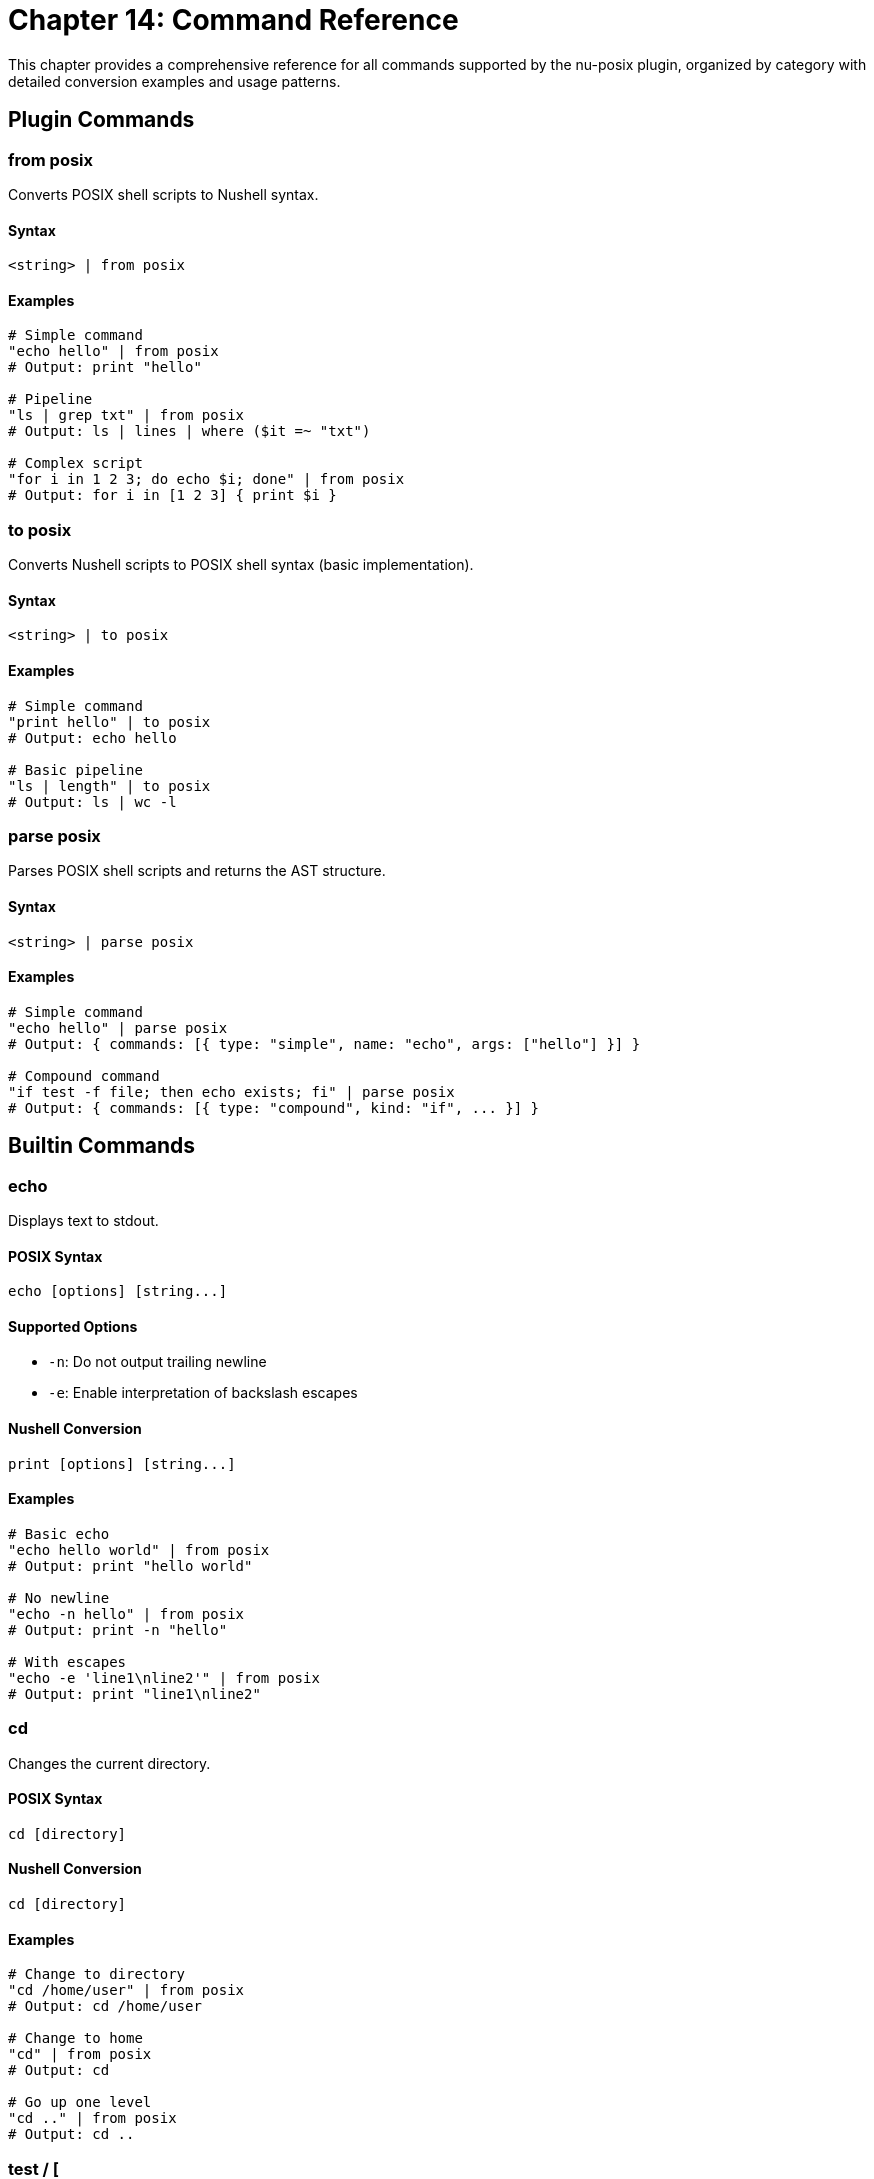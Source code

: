 [[chapter-14]]
= Chapter 14: Command Reference

This chapter provides a comprehensive reference for all commands supported by the nu-posix plugin, organized by category with detailed conversion examples and usage patterns.

== Plugin Commands

=== from posix

Converts POSIX shell scripts to Nushell syntax.

==== Syntax
```nu
<string> | from posix
```

==== Examples
```nu
# Simple command
"echo hello" | from posix
# Output: print "hello"

# Pipeline
"ls | grep txt" | from posix
# Output: ls | lines | where ($it =~ "txt")

# Complex script
"for i in 1 2 3; do echo $i; done" | from posix
# Output: for i in [1 2 3] { print $i }
```

=== to posix

Converts Nushell scripts to POSIX shell syntax (basic implementation).

==== Syntax
```nu
<string> | to posix
```

==== Examples
```nu
# Simple command
"print hello" | to posix
# Output: echo hello

# Basic pipeline
"ls | length" | to posix
# Output: ls | wc -l
```

=== parse posix

Parses POSIX shell scripts and returns the AST structure.

==== Syntax
```nu
<string> | parse posix
```

==== Examples
```nu
# Simple command
"echo hello" | parse posix
# Output: { commands: [{ type: "simple", name: "echo", args: ["hello"] }] }

# Compound command
"if test -f file; then echo exists; fi" | parse posix
# Output: { commands: [{ type: "compound", kind: "if", ... }] }
```

== Builtin Commands

=== echo

Displays text to stdout.

==== POSIX Syntax
```bash
echo [options] [string...]
```

==== Supported Options
- `-n`: Do not output trailing newline
- `-e`: Enable interpretation of backslash escapes

==== Nushell Conversion
```nu
print [options] [string...]
```

==== Examples
```nu
# Basic echo
"echo hello world" | from posix
# Output: print "hello world"

# No newline
"echo -n hello" | from posix
# Output: print -n "hello"

# With escapes
"echo -e 'line1\nline2'" | from posix
# Output: print "line1\nline2"
```

=== cd

Changes the current directory.

==== POSIX Syntax
```bash
cd [directory]
```

==== Nushell Conversion
```nu
cd [directory]
```

==== Examples
```nu
# Change to directory
"cd /home/user" | from posix
# Output: cd /home/user

# Change to home
"cd" | from posix
# Output: cd

# Go up one level
"cd .." | from posix
# Output: cd ..
```

=== test / [

Tests file attributes and compares values.

==== POSIX Syntax
```bash
test expression
[ expression ]
```

==== Supported Tests
- `-f file`: True if file exists and is regular file
- `-d file`: True if file exists and is directory
- `-e file`: True if file exists
- `-r file`: True if file is readable
- `-w file`: True if file is writable
- `-x file`: True if file is executable
- `-s file`: True if file exists and has size > 0
- `string1 = string2`: True if strings are equal
- `string1 != string2`: True if strings are not equal
- `num1 -eq num2`: True if numbers are equal
- `num1 -ne num2`: True if numbers are not equal
- `num1 -lt num2`: True if num1 < num2
- `num1 -le num2`: True if num1 <= num2
- `num1 -gt num2`: True if num1 > num2
- `num1 -ge num2`: True if num1 >= num2

==== Nushell Conversion
Uses path operations and comparison operators.

==== Examples
```nu
# File exists test
"test -f file.txt" | from posix
# Output: ("file.txt" | path exists) and (("file.txt" | path type) == "file")

# Directory test
"test -d /tmp" | from posix
# Output: ("/tmp" | path exists) and (("/tmp" | path type) == "dir")

# String comparison
"test '$var' = 'value'" | from posix
# Output: $var == "value"

# Numeric comparison
"test $num -gt 10" | from posix
# Output: ($num | into int) > (10 | into int)
```

=== pwd

Prints the current working directory.

==== POSIX Syntax
```bash
pwd [-L|-P]
```

==== Nushell Conversion
```nu
pwd
```

==== Examples
```nu
# Print working directory
"pwd" | from posix
# Output: pwd
```

=== exit

Exits the shell with optional exit code.

==== POSIX Syntax
```bash
exit [n]
```

==== Nushell Conversion
```nu
exit [n]
```

==== Examples
```nu
# Exit with success
"exit 0" | from posix
# Output: exit 0

# Exit with last command status
"exit $?" | from posix
# Output: exit $env.LAST_EXIT_CODE
```

=== export

Sets environment variables.

==== POSIX Syntax
```bash
export [name[=value]...]
export -n name...
```

==== Nushell Conversion
```nu
$env.NAME = value
```

==== Examples
```nu
# Export variable
"export PATH=/usr/bin:$PATH" | from posix
# Output: $env.PATH = "/usr/bin:$PATH"

# Export existing variable
"export EDITOR" | from posix
# Output: $env.EDITOR = $EDITOR
```

=== unset

Removes variables and functions.

==== POSIX Syntax
```bash
unset [-f|-v] name...
```

==== Nushell Conversion
```nu
hide name
```

==== Examples
```nu
# Unset variable
"unset VAR" | from posix
# Output: hide VAR

# Unset function (limited support)
"unset -f function_name" | from posix
# Output: # Cannot unset function 'function_name' in Nu
```

=== alias

Creates command aliases.

==== POSIX Syntax
```bash
alias [name[=value]...]
```

==== Nushell Conversion
```nu
alias name = value
```

==== Examples
```nu
# Create alias
"alias ll='ls -l'" | from posix
# Output: alias ll = ls -l

# List aliases
"alias" | from posix
# Output: alias
```

=== source / .

Executes commands from a file.

==== POSIX Syntax
```bash
source filename
. filename
```

==== Nushell Conversion
```nu
source filename
```

==== Examples
```nu
# Source script
"source script.sh" | from posix
# Output: source script.sh

# Dot notation
". /etc/profile" | from posix
# Output: source /etc/profile
```

== File Operations

=== ls

Lists directory contents.

==== POSIX Syntax
```bash
ls [options] [file...]
```

==== Supported Options
- `-l`: Long format
- `-a`: Show hidden files
- `-h`: Human-readable sizes
- `-t`: Sort by time
- `-r`: Reverse order
- `-R`: Recursive

==== Nushell Conversion
```nu
ls [options] [file...]
```

==== Examples
```nu
# Basic listing
"ls" | from posix
# Output: ls

# Long format
"ls -l" | from posix
# Output: ls -l

# All files
"ls -la" | from posix
# Output: ls -la

# Specific pattern
"ls *.txt" | from posix
# Output: ls *.txt
```

=== cp

Copies files and directories.

==== POSIX Syntax
```bash
cp [options] source dest
cp [options] source... directory
```

==== Supported Options
- `-r`, `-R`: Recursive copy
- `-p`: Preserve attributes
- `-f`: Force overwrite
- `-i`: Interactive mode

==== Nushell Conversion
```nu
cp [options] source dest
```

==== Examples
```nu
# Copy file
"cp file1 file2" | from posix
# Output: cp file1 file2

# Recursive copy
"cp -r dir1 dir2" | from posix
# Output: cp -r dir1 dir2

# Multiple files
"cp file1 file2 dir/" | from posix
# Output: cp file1 file2 dir/
```

=== mv

Moves/renames files and directories.

==== POSIX Syntax
```bash
mv [options] source dest
mv [options] source... directory
```

==== Supported Options
- `-f`: Force overwrite
- `-i`: Interactive mode

==== Nushell Conversion
```nu
mv [options] source dest
```

==== Examples
```nu
# Move file
"mv file1 file2" | from posix
# Output: mv file1 file2

# Move to directory
"mv file1 dir/" | from posix
# Output: mv file1 dir/
```

=== rm

Removes files and directories.

==== POSIX Syntax
```bash
rm [options] file...
```

==== Supported Options
- `-r`, `-R`: Recursive removal
- `-f`: Force removal
- `-i`: Interactive mode

==== Nushell Conversion
```nu
rm [options] file...
```

==== Examples
```nu
# Remove file
"rm file.txt" | from posix
# Output: rm file.txt

# Remove directory
"rm -r directory" | from posix
# Output: rm -r directory

# Force remove
"rm -rf temp/" | from posix
# Output: rm -rf temp/
```

=== mkdir

Creates directories.

==== POSIX Syntax
```bash
mkdir [options] directory...
```

==== Supported Options
- `-p`: Create parent directories
- `-m`: Set permissions

==== Nushell Conversion
```nu
mkdir [options] directory...
```

==== Examples
```nu
# Create directory
"mkdir newdir" | from posix
# Output: mkdir newdir

# Create with parents
"mkdir -p path/to/dir" | from posix
# Output: mkdir -p path/to/dir
```

=== rmdir

Removes empty directories.

==== POSIX Syntax
```bash
rmdir [options] directory...
```

==== Supported Options
- `-p`: Remove parent directories

==== Nushell Conversion
```nu
rmdir [options] directory...
```

==== Examples
```nu
# Remove empty directory
"rmdir emptydir" | from posix
# Output: rmdir emptydir
```

=== chmod

Changes file permissions.

==== POSIX Syntax
```bash
chmod [options] mode file...
```

==== Supported Options
- `-R`: Recursive

==== Nushell Conversion
```nu
chmod [options] mode file...
```

==== Examples
```nu
# Change permissions
"chmod 755 script.sh" | from posix
# Output: chmod 755 script.sh

# Recursive change
"chmod -R 644 dir/" | from posix
# Output: chmod -R 644 dir/
```

=== chown

Changes file ownership.

==== POSIX Syntax
```bash
chown [options] owner[:group] file...
```

==== Supported Options
- `-R`: Recursive

==== Nushell Conversion
```nu
chown [options] owner[:group] file...
```

==== Examples
```nu
# Change owner
"chown user file.txt" | from posix
# Output: chown user file.txt

# Change owner and group
"chown user:group file.txt" | from posix
# Output: chown user:group file.txt
```

=== ln

Creates file links.

==== POSIX Syntax
```bash
ln [options] target [link_name]
```

==== Supported Options
- `-s`: Create symbolic link
- `-f`: Force creation

==== Nushell Conversion
```nu
ln [options] target [link_name]
```

==== Examples
```nu
# Create hard link
"ln file.txt link.txt" | from posix
# Output: ln file.txt link.txt

# Create symbolic link
"ln -s /path/to/file symlink" | from posix
# Output: ln -s /path/to/file symlink
```

=== touch

Creates files or updates timestamps.

==== POSIX Syntax
```bash
touch [options] file...
```

==== Supported Options
- `-a`: Change access time
- `-m`: Change modification time
- `-t`: Use specific time

==== Nushell Conversion
```nu
touch [options] file...
```

==== Examples
```nu
# Create/touch file
"touch newfile.txt" | from posix
# Output: touch newfile.txt

# Touch multiple files
"touch file1 file2 file3" | from posix
# Output: touch file1 file2 file3
```

== Text Processing

=== cat

Displays file contents.

==== POSIX Syntax
```bash
cat [options] [file...]
```

==== Supported Options
- `-n`: Number lines

==== Nushell Conversion
```nu
open file | [lines | enumerate]
```

==== Examples
```nu
# Display file
"cat file.txt" | from posix
# Output: open file.txt

# Number lines
"cat -n file.txt" | from posix
# Output: open file.txt | lines | enumerate | each { |it| $"($it.index + 1) ($it.item)" }

# Multiple files
"cat file1 file2" | from posix
# Output: open file1; open file2
```

=== head

Displays first lines of files.

==== POSIX Syntax
```bash
head [options] [file...]
```

==== Supported Options
- `-n num`: Show first num lines

==== Nushell Conversion
```nu
open file | lines | first [n]
```

==== Examples
```nu
# First 10 lines (default)
"head file.txt" | from posix
# Output: open file.txt | lines | first 10

# First 5 lines
"head -n 5 file.txt" | from posix
# Output: open file.txt | lines | first 5
```

=== tail

Displays last lines of files.

==== POSIX Syntax
```bash
tail [options] [file...]
```

==== Supported Options
- `-n num`: Show last num lines
- `-f`: Follow file changes

==== Nushell Conversion
```nu
open file | lines | last [n]
```

==== Examples
```nu
# Last 10 lines (default)
"tail file.txt" | from posix
# Output: open file.txt | lines | last 10

# Last 5 lines
"tail -n 5 file.txt" | from posix
# Output: open file.txt | lines | last 5
```

=== wc

Counts lines, words, and characters.

==== POSIX Syntax
```bash
wc [options] [file...]
```

==== Supported Options
- `-l`: Count lines
- `-w`: Count words
- `-c`: Count characters

==== Nushell Conversion
```nu
open file | [lines | length] | [split row ' ' | length] | [str length]
```

==== Examples
```nu
# Count lines
"wc -l file.txt" | from posix
# Output: open file.txt | lines | length

# Count words
"wc -w file.txt" | from posix
# Output: open file.txt | split row ' ' | length

# Count characters
"wc -c file.txt" | from posix
# Output: open file.txt | str length
```

=== sort

Sorts lines of text.

==== POSIX Syntax
```bash
sort [options] [file...]
```

==== Supported Options
- `-r`: Reverse order
- `-n`: Numeric sort
- `-u`: Unique lines only

==== Nushell Conversion
```nu
open file | lines | sort
```

==== Examples
```nu
# Sort lines
"sort file.txt" | from posix
# Output: open file.txt | lines | sort

# Reverse sort
"sort -r file.txt" | from posix
# Output: open file.txt | lines | sort | reverse

# Numeric sort
"sort -n numbers.txt" | from posix
# Output: open numbers.txt | lines | sort-by { |it| $it | into int }
```

=== uniq

Removes duplicate lines.

==== POSIX Syntax
```bash
uniq [options] [file...]
```

==== Supported Options
- `-c`: Count occurrences
- `-d`: Only show duplicates

==== Nushell Conversion
```nu
open file | lines | uniq
```

==== Examples
```nu
# Remove duplicates
"uniq file.txt" | from posix
# Output: open file.txt | lines | uniq

# Count occurrences
"uniq -c file.txt" | from posix
# Output: open file.txt | lines | group-by { |it| $it } | each { |it| { count: ($it.items | length), line: $it.group } }
```

=== cut

Extracts columns from text.

==== POSIX Syntax
```bash
cut [options] [file...]
```

==== Supported Options
- `-d delim`: Field delimiter
- `-f list`: Field list
- `-c list`: Character positions

==== Nushell Conversion
```nu
open file | lines | split column delim | select columns
```

==== Examples
```nu
# Extract fields
"cut -d: -f1,3 /etc/passwd" | from posix
# Output: open /etc/passwd | lines | split column ":" | select column1 column3

# Extract characters
"cut -c1-5 file.txt" | from posix
# Output: open file.txt | lines | each { |it| $it | str substring 0..5 }
```

=== tr

Translates characters.

==== POSIX Syntax
```bash
tr [options] set1 [set2]
```

==== Supported Options
- `-d`: Delete characters
- `-s`: Squeeze repeats

==== Nushell Conversion
```nu
str replace -a
```

==== Examples
```nu
# Translate characters
"echo 'hello' | tr 'a-z' 'A-Z'" | from posix
# Output: "hello" | str upcase

# Delete characters
"echo 'hello' | tr -d 'l'" | from posix
# Output: "hello" | str replace -a "l" ""
```

=== grep

Searches for patterns in text.

==== POSIX Syntax
```bash
grep [options] pattern [file...]
```

==== Supported Options
- `-i`: Case insensitive
- `-v`: Invert match
- `-r`: Recursive search
- `-n`: Show line numbers

==== Nushell Conversion
```nu
open file | lines | where ($it =~ pattern)
```

==== Examples
```nu
# Search pattern
"grep 'pattern' file.txt" | from posix
# Output: open file.txt | lines | where ($it =~ "pattern")

# Case insensitive
"grep -i 'pattern' file.txt" | from posix
# Output: open file.txt | lines | where ($it =~ "(?i)pattern")

# Invert match
"grep -v 'pattern' file.txt" | from posix
# Output: open file.txt | lines | where not ($it =~ "pattern")

# Recursive search
"grep -r 'pattern' dir/" | from posix
# Output: ls dir/ -R | where type == file | each { |it| open $it.name | lines | where ($it =~ "pattern") }
```

== System Information

=== ps

Shows process information.

==== POSIX Syntax
```bash
ps [options]
```

==== Supported Options
- `aux`: All processes with details
- `-ef`: Full format

==== Nushell Conversion
```nu
ps
```

==== Examples
```nu
# List processes
"ps" | from posix
# Output: ps

# All processes
"ps aux" | from posix
# Output: ps
```

=== kill

Terminates processes.

==== POSIX Syntax
```bash
kill [options] pid...
```

==== Supported Options
- `-9`: Force kill (SIGKILL)
- `-TERM`: Terminate (SIGTERM)
- `-HUP`: Hangup (SIGHUP)

==== Nushell Conversion
```nu
kill [options] pid...
```

==== Examples
```nu
# Kill process
"kill 1234" | from posix
# Output: kill 1234

# Force kill
"kill -9 1234" | from posix
# Output: kill -f 1234

# Terminate
"kill -TERM 1234" | from posix
# Output: kill 1234
```

=== who

Shows logged-in users.

==== POSIX Syntax
```bash
who [options]
```

==== Nushell Conversion
```nu
who
```

==== Examples
```nu
# Show users
"who" | from posix
# Output: who
```

=== id

Shows user and group IDs.

==== POSIX Syntax
```bash
id [options] [user]
```

==== Supported Options
- `-u`: User ID only
- `-g`: Group ID only
- `-n`: Show names

==== Nushell Conversion
```nu
id [options] [user]
```

==== Examples
```nu
# Show current user ID
"id" | from posix
# Output: id

# User ID only
"id -u" | from posix
# Output: id -u

# Specific user
"id username" | from posix
# Output: id username
```

=== uname

Shows system information.

==== POSIX Syntax
```bash
uname [options]
```

==== Supported Options
- `-a`: All information
- `-s`: System name
- `-r`: Release
- `-m`: Machine type

==== Nushell Conversion
```nu
sys | get host
```

==== Examples
```nu
# System info
"uname" | from posix
# Output: sys | get host.name

# All info
"uname -a" | from posix
# Output: sys | get host
```

=== date

Shows or sets date.

==== POSIX Syntax
```bash
date [options] [+format]
```

==== Supported Options
- `+format`: Format string
- `-u`: UTC time

==== Nushell Conversion
```nu
date now
```

==== Examples
```nu
# Current date
"date" | from posix
# Output: date now

# UTC time
"date -u" | from posix
# Output: date now | date to-timezone UTC

# Formatted date
"date '+%Y-%m-%d'" | from posix
# Output: date now | format date "%Y-%m-%d"
```

=== df

Shows filesystem usage.

==== POSIX Syntax
```bash
df [options] [file...]
```

==== Supported Options
- `-h`: Human readable
- `-k`: 1K blocks

==== Nushell Conversion
```nu
df [options] [file...]
```

==== Examples
```nu
# Disk usage
"df" | from posix
# Output: df

# Human readable
"df -h" | from posix
# Output: df -h
```

=== du

Shows directory usage.

==== POSIX Syntax
```bash
du [options] [file...]
```

==== Supported Options
- `-h`: Human readable
- `-s`: Summary only
- `-a`: All files

==== Nushell Conversion
```nu
du [options] [file...]
```

==== Examples
```nu
# Directory usage
"du" | from posix
# Output: du

# Summary
"du -s" | from posix
# Output: du -s

# Human readable
"du -h" | from posix
# Output: du -h
```

== Search Commands

=== find

Searches for files and directories.

==== POSIX Syntax
```bash
find [path...] [expression]
```

==== Supported Options
- `-name pattern`: Match filename
- `-type type`: Match file type (f=file, d=directory)
- `-size [+-]size`: Match file size
- `-exec command {} \;`: Execute command on matches

==== Nushell Conversion
```nu
ls path -R | where conditions
```

==== Examples
```nu
# Find files by name
"find . -name '*.txt'" | from posix
# Output: ls . -R | where name =~ "\.txt$"

# Find directories
"find /tmp -type d" | from posix
# Output: ls /tmp -R | where type == dir

# Find large files
"find . -size +1M" | from posix
# Output: ls . -R | where size > 1MB

# Execute command
"find . -name '*.txt' -exec ls -l {} \;" | from posix
# Output: ls . -R | where name =~ "\.txt$" | each { |it| ls -l $it.name }
```

== External Commands

=== awk

AWK programming language processor.

==== POSIX Syntax
```bash
awk [options] 'program' [file...]
awk [options] -f progfile [file...]
```

==== Supported Options
- `-F fs`: Field separator
- `-f file`: Program file
- `-v var=val`: Variable assignment

==== Nushell Conversion
```nu
# AWK commands are converted to external command calls
# with proper argument handling and input/output processing
```

==== Examples
```nu
# Print specific fields
"awk '{print $1, $3}' file.txt" | from posix
# Output: ^awk "{print $1, $3}" file.txt

# With field separator
"awk -F: '{print $1}' /etc/passwd" | from posix
# Output: ^awk -F ":" "{print $1}" /etc/passwd

# Pattern matching
"awk '/pattern/ {print $0}' file.txt" | from posix
# Output: ^awk "/pattern/ {print $0}" file.txt

# Built-in variables
"awk '{print NR, $0}' file.txt" | from posix
# Output: ^awk "{print NR, $0}" file.txt
```

== Control Structures

=== if

Conditional execution.

==== POSIX Syntax
```bash
if condition; then
    commands
elif condition; then
    commands
else
    commands
fi
```

==== Nushell Conversion
```nu
if condition {
    commands
} else if condition {
    commands
} else {
    commands
}
```

==== Examples
```nu
# Simple if
"if test -f file; then echo exists; fi" | from posix
# Output: if ("file" | path exists) and (("file" | path type) == "file") { print "exists" }

# If-else
"if test -f file; then echo exists; else echo missing; fi" | from posix
# Output: if ("file" | path exists) and (("file" | path type) == "file") { print "exists" } else { print "missing" }

# Elif
"if test -f file; then echo file; elif test -d file; then echo dir; fi" | from posix
# Output: if ("file" | path exists) and (("file" | path type) == "file") { print "file" } else if ("file" | path exists) and (("file" | path type) == "dir") { print "dir" }
```

=== for

Loop over values.

==== POSIX Syntax
```bash
for variable in word1 word2 ...; do
    commands
done
```

==== Nushell Conversion
```nu
for variable in [word1 word2 ...] {
    commands
}
```

==== Examples
```nu
# Simple for loop
"for i in 1 2 3; do echo $i; done" | from posix
# Output: for i in [1 2 3] { print $i }

# File iteration
"for file in *.txt; do echo $file; done" | from posix
# Output: for file in (glob "*.txt") { print $file }

# Command substitution
"for user in $(cat users.txt); do echo $user; done" | from posix
# Output: for user in (open users.txt | lines) { print $user }
```

=== while

Loop while condition is true.

==== POSIX Syntax
```bash
while condition; do
    commands
done
```

==== Nushell Conversion
```nu
while condition {
    commands
}
```

==== Examples
```nu
# Simple while loop
"while test -f file; do sleep 1; done" | from posix
# Output: while ("file" | path exists) and (("file" | path type) == "file") { sleep 1sec }

# Counter loop
"i=1; while test $i -le 10; do echo $i; i=$((i+1)); done" | from posix
# Output: let i = 1; while ($i | into int) <= (10 | into int) { print $i; $i = ($i + 1) }
```

=== until

Loop until condition is true.

==== POSIX Syntax
```bash
until condition; do
    commands
done
```

==== Nushell Conversion
```nu
while not condition {
    commands
}
```

==== Examples
```nu
# Simple until loop
"until test -f file; do sleep 1; done" | from posix
# Output: while not (("file" | path exists) and (("file" | path type) == "file")) { sleep 1sec }
```

=== case

Pattern matching.

==== POSIX Syntax
```bash
case word in
    pattern1)
        commands;;
    pattern2)
        commands;;
    *)
        commands;;
esac
```

==== Nushell Conversion
```nu
match word {
    pattern1 => { commands }
    pattern2 => { commands }
    _ => { commands }
}
```

==== Examples
```nu
# Simple case
"case $var in hello) echo hi;; *) echo unknown;; esac" | from posix
# Output: match $var { "hello" => { print "hi" } _ => { print "unknown" } }

# Multiple patterns
"case $var in a|b) echo letter;; [0-9]) echo digit;; esac" | from posix
# Output: match $var { "a" | "b" => { print "letter" } _ if ($var | str match '\d') => { print "digit" } }
```

== Operators

=== Logical Operators

==== AND (&&)
```bash
command1 && command2
```
Converted to:
```nu
if (command1) { command2 }
```

==== OR (||)
```bash
command1 || command2
```
Converted to:
```nu
try { command1 } catch { command2 }
```

==== NOT (!)
```bash
! command
```
Converted to:
```nu
not (command)
```

=== Arithmetic Operators

==== Addition
```bash
$((a + b))
```
Converted to:
```nu
($a + $b)
```

==== Subtraction
```bash
$((a - b))
```
Converted to:
```nu
($a - $b)
```

==== Multiplication
```bash
$((a * b))
```
Converted to:
```nu
($a * $b)
```

==== Division
```bash
$((a / b))
```
Converted to:
```nu
($a / $b)
```

==== Modulo
```bash
$((a % b))
```
Converted to:
```nu
($a mod $b)
```

=== Comparison Operators

==== String Equality
```bash
[ "$a" = "$b" ]
```
Converted to:
